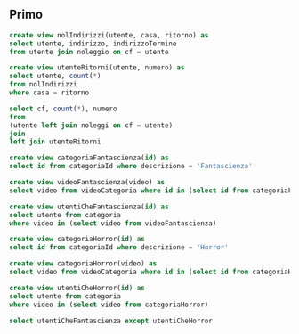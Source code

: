 ** Primo
#+begin_src sql
  create view nolIndirizzi(utente, casa, ritorno) as
  select utente, indirizzo, indirizzoTermine
  from utente join noleggio on cf = utente

  create view utenteRitorni(utente, numero) as
  select utente, count(*)
  from nolIndirizzi
  where casa = ritorno

  select cf, count(*), numero
  from
  (utente left join noleggi on cf = utente)
  join
  left join utenteRitorni
#+end_src

#+begin_src sql
  create view categoriaFantascienza(id) as
  select id from categoriaId where descrizione = 'Fantascienza'

  create view videoFantascienza(video) as
  select video from videoCategoria where id in (select id from categoriaFantascienza)

  create view utentiCheFantascienza(id) as
  select utente from categoria
  where video in (select video from videoFantascienza)

  create view categoriaHorror(id) as
  select id from categoriaId where descrizione = 'Horror'

  create view categoriaHorror(video) as
  select video from videoCategoria where id in (select id from categoriaHorror)

  create view utentiCheHorror(id) as
  select utente from categoria
  where video in (select video from categoriaHorror)

  select utentiCheFantascienza except utentiCheHorror
#+end_src
